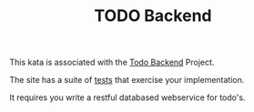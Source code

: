 #+TITLE: TODO Backend

This kata is associated with the [[http://www.todobackend.com][Todo Backend]] Project.

The site has a suite of [[http://www.todobackend.com/specs/index.html][tests]] that exercise your implementation.

It requires you write a restful databased webservice for todo's.
